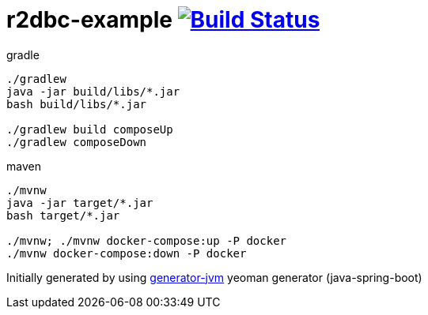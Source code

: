 = r2dbc-example image:https://travis-ci.org/daggerok/r2dbc-example.svg?branch=master["Build Status", link="https://travis-ci.org/daggerok/r2dbc-example"]

////
image:https://travis-ci.org/daggerok/r2dbc-example.svg?branch=master["Build Status", link="https://travis-ci.org/daggerok/r2dbc-example"]
image:https://gitlab.com/daggerok/r2dbc-example/badges/master/build.svg["Build Status", link="https://gitlab.com/daggerok/r2dbc-example/-/jobs"]
image:https://img.shields.io/bitbucket/pipelines/daggerok/r2dbc-example.svg["Build Status", link="https://bitbucket.com/daggerok/r2dbc-example"]
////

//tag::content[]

//Read link:https://daggerok.github.io/r2dbc-example[project reference documentation]

.gradle
[source,bash]
----
./gradlew
java -jar build/libs/*.jar
bash build/libs/*.jar

./gradlew build composeUp
./gradlew composeDown
----

.maven
[source,bash]
----
./mvnw
java -jar target/*.jar
bash target/*.jar

./mvnw; ./mvnw docker-compose:up -P docker
./mvnw docker-compose:down -P docker
----

//end::content[]

Initially generated by using link:https://github.com/daggerok/generator-jvm/[generator-jvm] yeoman generator (java-spring-boot)
